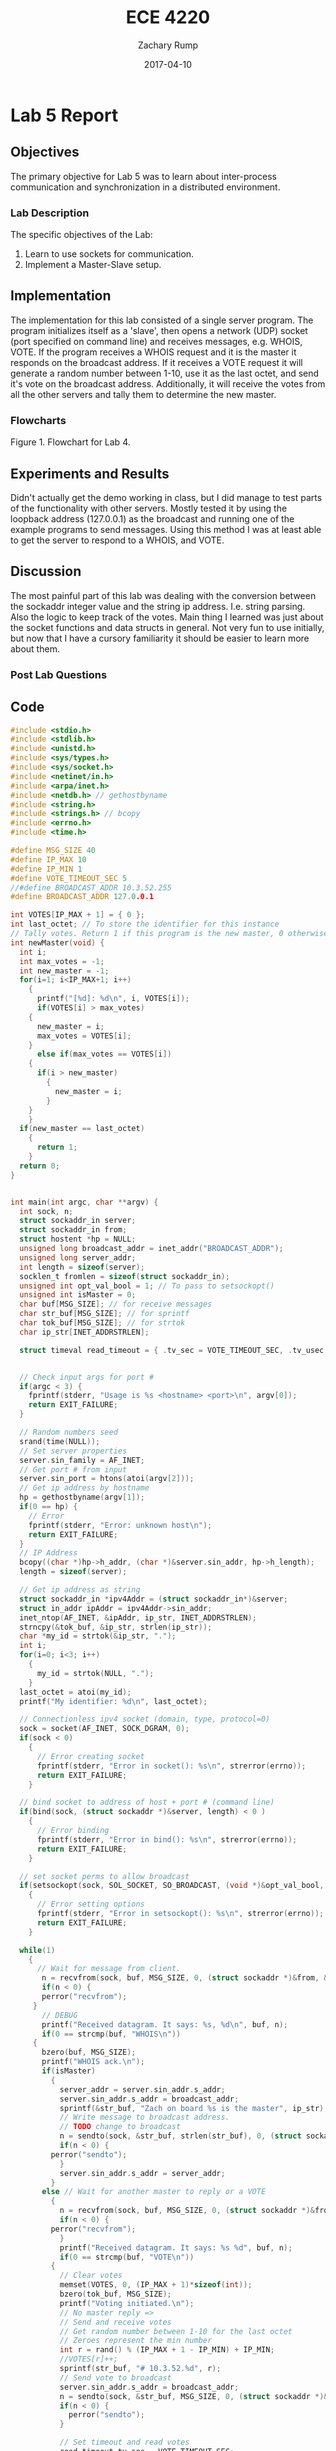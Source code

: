 #+AUTHOR: Zachary Rump
#+DATE: 2017-04-10
#+TITLE: ECE 4220
#+OPTIONS: toc:nil H:4 num:0 ^:nil
#+LATEX_HEADER: \usepackage[margin=0.5in]{geometry}
\overfullrule=2cm
* Lab 5 Report
** Objectives
The primary objective for Lab 5 was to learn about inter-process
communication and synchronization in a distributed environment.
*** Lab Description
The specific objectives of the Lab:
1. Learn to use sockets for communication.
2. Implement a Master-Slave setup.
** Implementation
The implementation for this lab consisted of a single server program. The
program initializes itself as a 'slave', then opens a network (UDP) socket (port
specified on command line) and receives messages, e.g. WHOIS, VOTE.  If the
program receives a WHOIS request and it is the master it responds on the
broadcast address.  If it receives a VOTE request it will generate a random
number between 1-10, use it as the last octet, and send it's vote on the
broadcast address. Additionally, it will receive the votes from all the other
servers and tally them to determine the new master.
*** Flowcharts
#+ATTR_LATEX: :width 500px :height 376px
[[./images/part1.png]]


Figure 1. Flowchart for Lab 4.
** Experiments and Results
Didn't actually get the demo working in class, but I did manage to test parts of
the functionality with other servers.  Mostly tested it by using the loopback
address (127.0.0.1) as the broadcast and running one of the example programs to
send messages. Using this method I was at least able to get the server to respond to a
WHOIS, and VOTE.
** Discussion
The most painful part of this lab was dealing with the conversion between the
sockaddr integer value and the string ip address. I.e. string parsing. Also the
logic to keep track of the votes.  Main thing I learned was just about the
socket functions and data structs in general.  Not very fun to use initially,
but now that I have a cursory familiarity it should be easier to learn more
about them.
*** Post Lab Questions
** Code  
#+NAME: lab5.c
#+ATTR_LATEX: :foat nil
#+BEGIN_SRC C
#include <stdio.h>
#include <stdlib.h>
#include <unistd.h>
#include <sys/types.h>
#include <sys/socket.h>
#include <netinet/in.h>
#include <arpa/inet.h>
#include <netdb.h> // gethostbyname
#include <string.h>
#include <strings.h> // bcopy
#include <errno.h>
#include <time.h>

#define MSG_SIZE 40
#define IP_MAX 10
#define IP_MIN 1
#define VOTE_TIMEOUT_SEC 5
//#define BROADCAST_ADDR 10.3.52.255
#define BROADCAST_ADDR 127.0.0.1

int VOTES[IP_MAX + 1] = { 0 };
int last_octet; // To store the identifier for this instance
// Tally votes. Return 1 if this program is the new master, 0 otherwise;
int newMaster(void) {
  int i;
  int max_votes = -1;
  int new_master = -1;
  for(i=1; i<IP_MAX+1; i++)
    {
      printf("[%d]: %d\n", i, VOTES[i]);
      if(VOTES[i] > max_votes)
	{
	  new_master = i;
	  max_votes = VOTES[i];
	}
      else if(max_votes == VOTES[i])
	{
	  if(i > new_master)
	    {
	      new_master = i;
	    }
	}
    }
  if(new_master == last_octet)
    {
      return 1;
    }
  return 0;
}
      

int main(int argc, char **argv) {
  int sock, n;
  struct sockaddr_in server;
  struct sockaddr_in from;
  struct hostent *hp = NULL;
  unsigned long broadcast_addr = inet_addr("BROADCAST_ADDR");
  unsigned long server_addr; 
  int length = sizeof(server);
  socklen_t fromlen = sizeof(struct sockaddr_in);
  unsigned int opt_val_bool = 1; // To pass to setsockopt()
  unsigned int isMaster = 0;
  char buf[MSG_SIZE]; // for receive messages
  char str_buf[MSG_SIZE]; // for sprintf
  char tok_buf[MSG_SIZE]; // for strtok
  char ip_str[INET_ADDRSTRLEN];
  
  struct timeval read_timeout = { .tv_sec = VOTE_TIMEOUT_SEC, .tv_usec = 0};
  

  // Check input args for port #
  if(argc < 3) {
    fprintf(stderr, "Usage is %s <hostname> <port>\n", argv[0]);
    return EXIT_FAILURE;
  }

  // Random numbers seed
  srand(time(NULL));
  // Set server properties
  server.sin_family = AF_INET;
  // Get port # from input 
  server.sin_port = htons(atoi(argv[2]));
  // Get ip address by hostname
  hp = gethostbyname(argv[1]);
  if(0 == hp) {
    // Error
    fprintf(stderr, "Error: unknown host\n");
    return EXIT_FAILURE;
  }
  // IP Address
  bcopy((char *)hp->h_addr, (char *)&server.sin_addr, hp->h_length);
  length = sizeof(server);

  // Get ip address as string
  struct sockaddr_in *ipv4Addr = (struct sockaddr_in*)&server;
  struct in_addr ipAddr = ipv4Addr->sin_addr;
  inet_ntop(AF_INET, &ipAddr, ip_str, INET_ADDRSTRLEN);
  strncpy(&tok_buf, &ip_str, strlen(ip_str));
  char *my_id = strtok(&ip_str, ".");
  int i;
  for(i=0; i<3; i++)
    {
      my_id = strtok(NULL, ".");
    }
  last_octet = atoi(my_id);
  printf("My identifier: %d\n", last_octet);

  // Connectionless ipv4 socket (domain, type, protocol=0)
  sock = socket(AF_INET, SOCK_DGRAM, 0);
  if(sock < 0)
    {
      // Error creating socket
      fprintf(stderr, "Error in socket(): %s\n", strerror(errno));
      return EXIT_FAILURE;
    }

  // bind socket to address of host + port # (command line)
  if(bind(sock, (struct sockaddr *)&server, length) < 0 )
    {
      // Error binding
      fprintf(stderr, "Error in bind(): %s\n", strerror(errno));
      return EXIT_FAILURE;
    }

  // set socket perms to allow broadcast
  if(setsockopt(sock, SOL_SOCKET, SO_BROADCAST, (void *)&opt_val_bool, sizeof(opt_val_bool)) < 0 )
    {
      // Error setting options
      fprintf(stderr, "Error in setsockopt(): %s\n", strerror(errno));
      return EXIT_FAILURE;
    }

  while(1)
    {
      // Wait for message from client.
       n = recvfrom(sock, buf, MSG_SIZE, 0, (struct sockaddr *)&from, &fromlen);
       if(n < 0) {
	   perror("recvfrom");
	 }
       // DEBUG
       printf("Received datagram. It says: %s, %d\n", buf, n);
       if(0 == strcmp(buf, "WHOIS\n"))
	 {
	   bzero(buf, MSG_SIZE);
	   printf("WHOIS ack.\n");
	   if(isMaster)
	     {
	       server_addr = server.sin_addr.s_addr;
	       server.sin_addr.s_addr = broadcast_addr;
	       sprintf(&str_buf, "Zach on board %s is the master", ip_str);
	       // Write message to broadcast address.
	       // TODO change to broadcast
	       n = sendto(sock, &str_buf, strlen(str_buf), 0, (struct sockaddr *)&server, fromlen);
	       if(n < 0) {
		 perror("sendto");
	       }
	       server.sin_addr.s_addr = server_addr;
	     }
	   else // Wait for another master to reply or a VOTE
	     {
	       n = recvfrom(sock, buf, MSG_SIZE, 0, (struct sockaddr *)&from, &fromlen);
	       if(n < 0) {
		 perror("recvfrom");
	       }
	       printf("Received datagram. It says: %s %d", buf, n);
	       if(0 == strcmp(buf, "VOTE\n"))
		 {
		   // Clear votes
		   memset(VOTES, 0, (IP_MAX + 1)*sizeof(int));
		   bzero(tok_buf, MSG_SIZE);
		   printf("Voting initiated.\n");
		   // No master reply =>
		   // Send and receive votes
		   // Get random number between 1-10 for the last octet
		   // Zeroes represent the min number
		   int r = rand() % (IP_MAX + 1 - IP_MIN) + IP_MIN;
		   //VOTES[r]++;
		   sprintf(str_buf, "# 10.3.52.%d", r);
		   // Send vote to broadcast
		   server.sin_addr.s_addr = broadcast_addr;
		   n = sendto(sock, &str_buf, MSG_SIZE, 0, (struct sockaddr *)&server, fromlen);
		   if(n < 0) {
		     perror("sendto");
		   }
		   
		   // Set timeout and read votes
		   read_timeout.tv_sec = VOTE_TIMEOUT_SEC;
		   if(setsockopt(sock, SOL_SOCKET, SO_RCVTIMEO, &read_timeout, sizeof(read_timeout)) < 0) {
		     perror("Error setting socket timeout");
		   }
		   do {
		     n = recvfrom(sock, buf, MSG_SIZE, 0, (struct sockaddr *)&from, &fromlen);
		     // Check buf for leading '#' and parse ip
		     if('#' == buf[0]) {
		       printf("Vote received\n%s", buf);
		       strncpy(&tok_buf, &buf, strlen(buf));
		       char *vote_num = strtok(&tok_buf, ".");
		       int i;
		       for(i=0; i<3; i++)
			 {
			   vote_num = strtok(NULL, ".");
			 }
		       int vote_index = atoi(vote_num);
		       VOTES[vote_index]++;
		       printf("Vote: %d\n", vote_index);
		     }
		     bzero(buf, MSG_SIZE);
		     bzero(tok_buf, MSG_SIZE);

		     // Add vote
		   } while(n > 0);

		   // Disable timeout
		   read_timeout.tv_sec = 0;
		    if(setsockopt(sock, SOL_SOCKET, SO_RCVTIMEO, &read_timeout, sizeof(struct timeval)) < 0) {
		     perror("Error un-setting socket timeout");
		   }
		    // Change address back from broadcast
		   server.sin_addr.s_addr = server_addr;
		   // Tally votes
		   if(newMaster())
		     {
		       printf("I am the new master\n");
		       isMaster = 1;
		     }
		 } // Voting not initiated
		else
		  {
		    // Master replied
		  }
	     }
	 } // endifwhois
    } // end while

return EXIT_SUCCESS;

}
#+END_SRC

